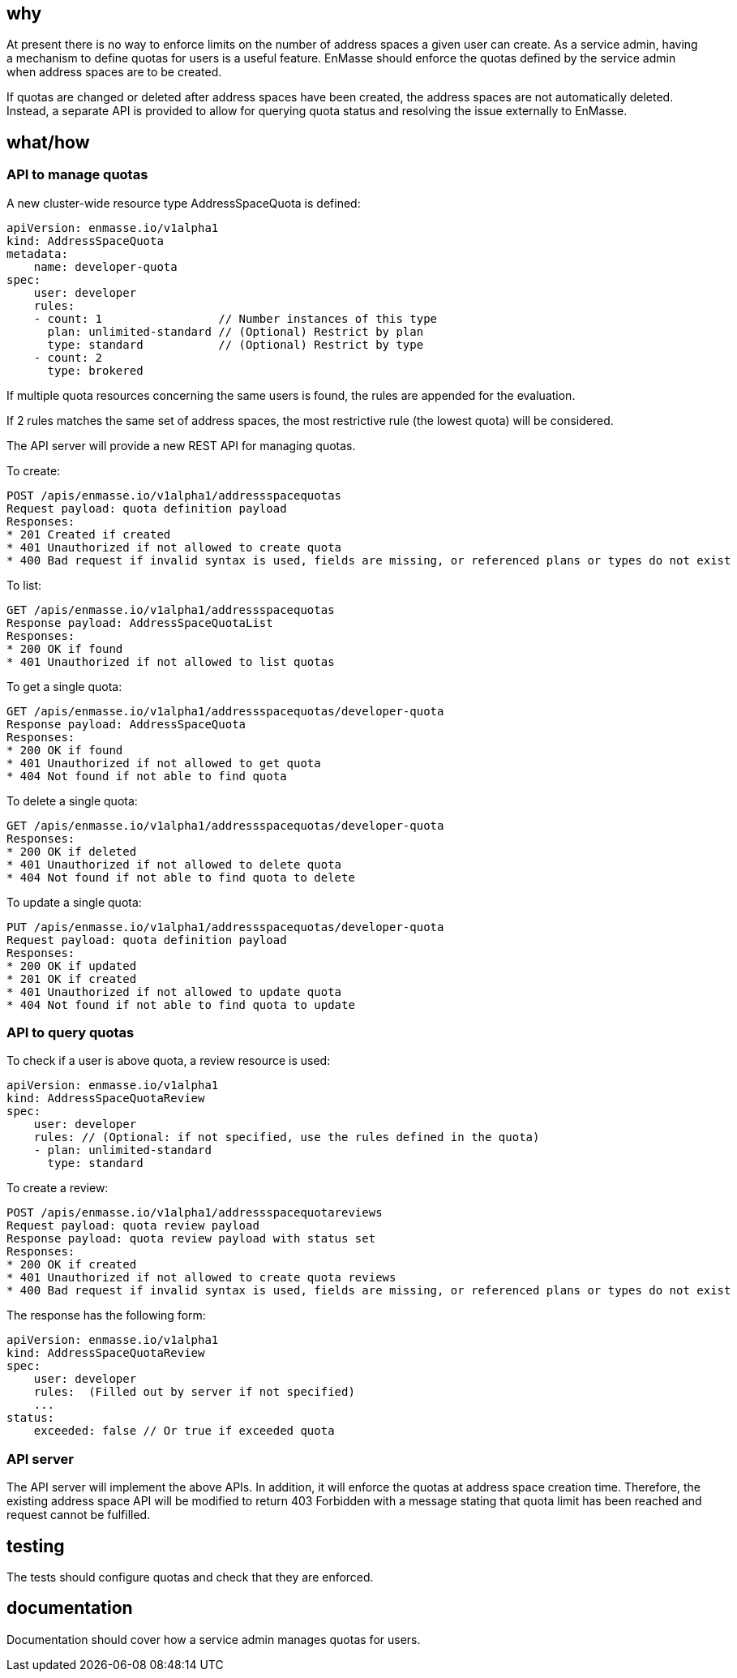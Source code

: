 == why

At present there is no way to enforce limits on the number of address spaces a given user can
create. As a service admin, having a mechanism to define quotas for users is a useful feature.
EnMasse should enforce the quotas defined by the service admin when address spaces are to be
created.

If quotas are changed or deleted after address spaces have been created, the address spaces are not
automatically deleted. Instead, a separate API is provided to allow for querying quota status and
resolving the issue externally to EnMasse.

== what/how

=== API  to manage quotas

A new cluster-wide resource type AddressSpaceQuota is defined:

```
apiVersion: enmasse.io/v1alpha1
kind: AddressSpaceQuota
metadata:
    name: developer-quota
spec:
    user: developer
    rules: 
    - count: 1                 // Number instances of this type
      plan: unlimited-standard // (Optional) Restrict by plan
      type: standard           // (Optional) Restrict by type
    - count: 2                 
      type: brokered           
```

If multiple quota resources concerning the same users is found, the rules are appended for the
evaluation.

If 2 rules matches the same set of address spaces, the most restrictive rule (the lowest quota) will
be considered.

The API server will provide a new REST API for managing quotas.

To create:

```
POST /apis/enmasse.io/v1alpha1/addressspacequotas
Request payload: quota definition payload
Responses:
* 201 Created if created
* 401 Unauthorized if not allowed to create quota
* 400 Bad request if invalid syntax is used, fields are missing, or referenced plans or types do not exist
```

To list:

```
GET /apis/enmasse.io/v1alpha1/addressspacequotas
Response payload: AddressSpaceQuotaList
Responses:
* 200 OK if found
* 401 Unauthorized if not allowed to list quotas
```

To get a single quota:

```
GET /apis/enmasse.io/v1alpha1/addressspacequotas/developer-quota
Response payload: AddressSpaceQuota
Responses:
* 200 OK if found
* 401 Unauthorized if not allowed to get quota
* 404 Not found if not able to find quota
```

To delete a single quota:

```
GET /apis/enmasse.io/v1alpha1/addressspacequotas/developer-quota
Responses:
* 200 OK if deleted
* 401 Unauthorized if not allowed to delete quota
* 404 Not found if not able to find quota to delete
```

To update a single quota:

```
PUT /apis/enmasse.io/v1alpha1/addressspacequotas/developer-quota
Request payload: quota definition payload
Responses:
* 200 OK if updated
* 201 OK if created
* 401 Unauthorized if not allowed to update quota
* 404 Not found if not able to find quota to update
```

=== API to query quotas

To check if a user is above quota, a review resource is used:

```
apiVersion: enmasse.io/v1alpha1
kind: AddressSpaceQuotaReview
spec:
    user: developer
    rules: // (Optional: if not specified, use the rules defined in the quota)
    - plan: unlimited-standard
      type: standard
```

To create a review:

```
POST /apis/enmasse.io/v1alpha1/addressspacequotareviews
Request payload: quota review payload
Response payload: quota review payload with status set
Responses:
* 200 OK if created
* 401 Unauthorized if not allowed to create quota reviews
* 400 Bad request if invalid syntax is used, fields are missing, or referenced plans or types do not exist
```

The response has the following form:

```
apiVersion: enmasse.io/v1alpha1
kind: AddressSpaceQuotaReview
spec:
    user: developer
    rules:  (Filled out by server if not specified)
    ...
status:
    exceeded: false // Or true if exceeded quota
```


=== API server

The API server will implement the above APIs. In addition, it will enforce the
quotas at address space creation time. Therefore, the existing address space API will be modified to
return 403 Forbidden with a message stating that quota limit has been reached and request cannot be
fulfilled.

== testing

The tests should configure quotas and check that they are enforced.

== documentation

Documentation should cover how a service admin manages quotas for users.
